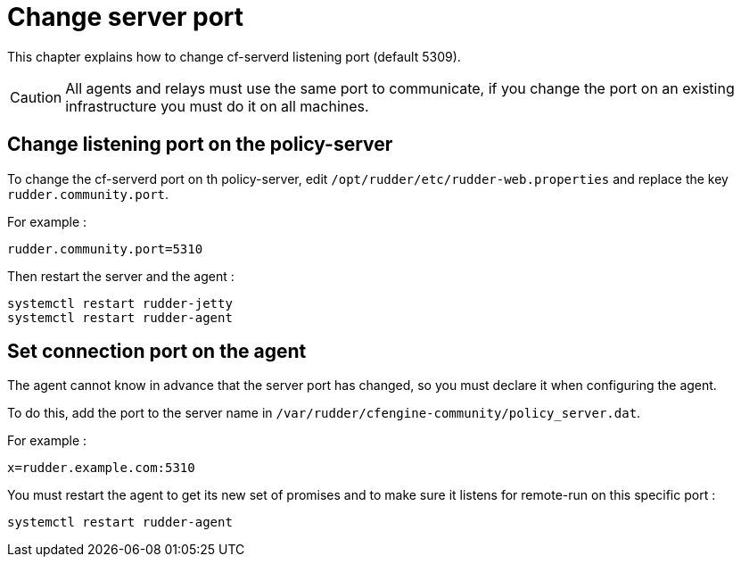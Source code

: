 [[port]]
= Change server port

This chapter explains how to change cf-serverd listening port (default 5309).

[CAUTION]
====

All agents and relays must use the same port to communicate, if you change the port on an existing infrastructure you must do it on all machines.

====

== Change listening port on the policy-server

To change the cf-serverd port on th policy-server, edit `/opt/rudder/etc/rudder-web.properties` and replace the key `rudder.community.port`.

For example : 

----

rudder.community.port=5310

----

Then restart the server and the agent :

----

systemctl restart rudder-jetty
systemctl restart rudder-agent

----

== Set connection port on the agent

The agent cannot know in advance that the server port has changed, so you must declare it when configuring the agent.

To do this, add the port to the server name in `/var/rudder/cfengine-community/policy_server.dat`.

For example :

----

x=rudder.example.com:5310

----

You must restart the agent to get its new set of promises and to make sure it listens for remote-run on this specific port :

----

systemctl restart rudder-agent

----

